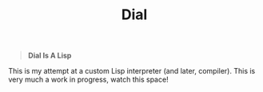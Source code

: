 #+TITLE: Dial

#+begin_quote
*Dial Is A Lisp*
#+end_quote

This is my attempt at a custom Lisp interpreter (and later, compiler). This is
very much a work in progress, watch this space!
